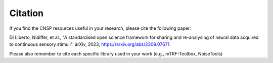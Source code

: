 Citation
========

If you find the CNSP resources useful in your research, please cite the following paper:

Di Liberto, Nidiffer, et al., "A standardised open science framework for sharing and re-analysing of neural data acquired to continuous sensory stimuli". arXiv, 2023, https://arxiv.org/abs/2309.07671. 

Please also remember to cite each specific library used in your work (e.g., mTRF-Toolbox, NoiseTools)
